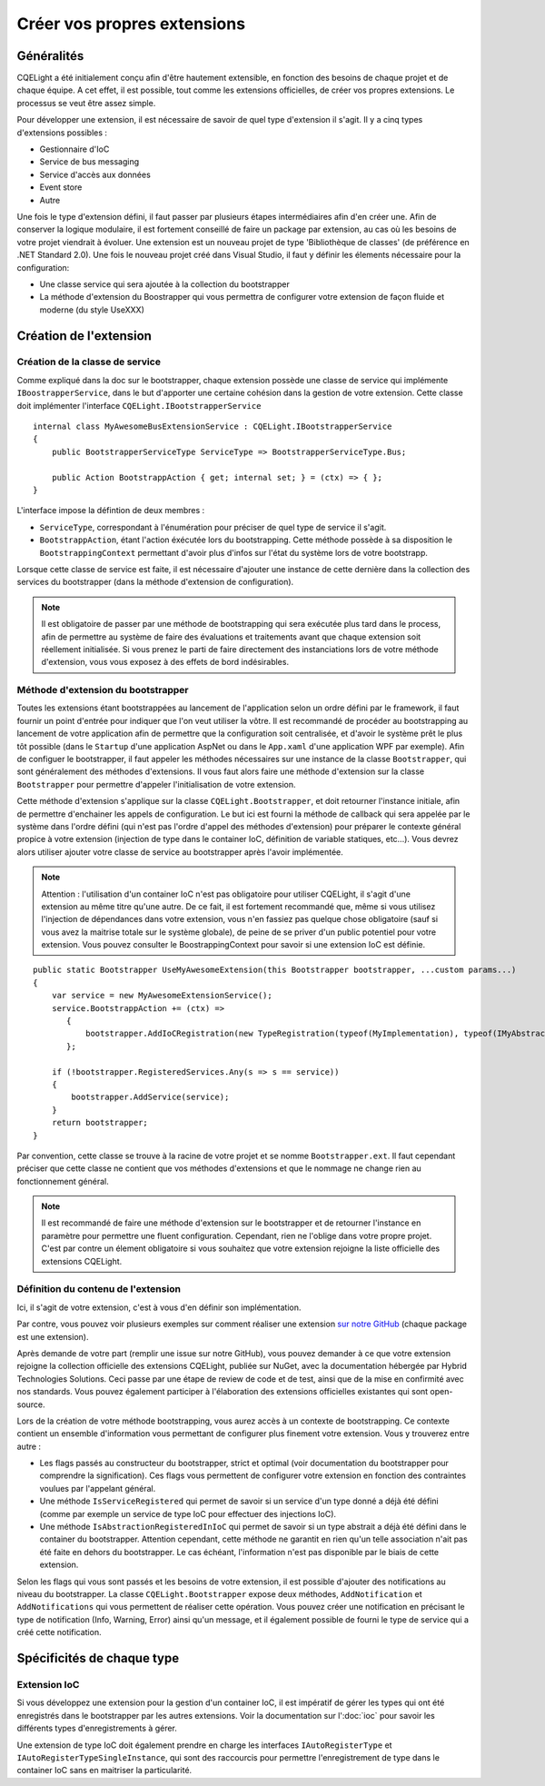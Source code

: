 Créer vos propres extensions
============================
Généralités
-----------

CQELight a été initialement conçu afin d'être hautement extensible, en fonction des besoins de chaque projet et de chaque équipe. A cet effet, il est possible, tout comme les extensions officielles, de créer vos propres extensions. Le processus se veut être assez simple.

Pour développer une extension, il est nécessaire de savoir de quel type d'extension il s'agit. Il y a cinq types d'extensions possibles :

- Gestionnaire d'IoC
- Service de bus messaging
- Service d'accès aux données
- Event store
- Autre

Une fois le type d'extension défini, il faut passer par plusieurs étapes intermédiaires afin d'en créer une.
Afin de conserver la logique modulaire, il est fortement conseillé de faire un package par extension, au cas où les besoins de votre projet viendrait à évoluer. Une extension est un nouveau projet de type 'Bibliothèque de classes' (de préférence en .NET Standard 2.0). Une fois le nouveau projet créé dans Visual Studio, il faut y définir les élements nécessaire pour la configuration:

- Une classe service qui sera ajoutée à la collection du bootstrapper
- La méthode d'extension du Boostrapper qui vous permettra de configurer votre extension de façon fluide et moderne (du style UseXXX)

Création de l'extension
-----------------------

Création de la classe de service
^^^^^^^^^^^^^^^^^^^^^^^^^^^^^^^^

Comme expliqué dans la doc sur le bootstrapper, chaque extension possède une classe de service qui implémente ``IBoostrapperService``, dans le but d'apporter une certaine cohésion dans la gestion de votre extension. Cette classe doit implémenter l'interface ``CQELight.IBootstrapperService`` ::
   
    internal class MyAwesomeBusExtensionService : CQELight.IBootstrapperService
    {
        public BootstrapperServiceType ServiceType => BootstrapperServiceType.Bus;
        
        public Action BootstrappAction { get; internal set; } = (ctx) => { };
    }
  
L'interface impose la défintion de deux membres :

- ``ServiceType``, correspondant à l'énumération pour préciser de quel type de service il s'agit.
- ``BootstrappAction``, étant l'action éxécutée lors du bootstrapping. Cette méthode possède à sa disposition le ``BootstrappingContext`` permettant d'avoir plus d'infos sur l'état du système lors de votre bootstrapp.

Lorsque cette classe de service est faite, il est nécessaire d'ajouter une instance de cette dernière dans la collection des services du bootstrapper (dans la méthode d'extension de configuration).

.. note:: Il est obligatoire de passer par une méthode de bootstrapping qui sera exécutée plus tard dans le process, afin de permettre au système de faire des évaluations et traitements avant que chaque extension soit réellement initialisée. Si vous prenez le parti de faire directement des instanciations lors de votre méthode d'extension, vous vous exposez à des effets de bord indésirables.

Méthode d'extension du bootstrapper
^^^^^^^^^^^^^^^^^^^^^^^^^^^^^^^^^^^

Toutes les extensions étant bootstrappées au lancement de l'application selon un ordre défini par le framework, il faut fournir un point d'entrée pour indiquer que l'on veut utiliser la vôtre. Il est recommandé de procéder au bootstrapping au lancement de votre application afin de permettre que la configuration soit centralisée, et d'avoir le système prêt le plus tôt possible (dans le ``Startup`` d'une application AspNet ou dans le ``App.xaml`` d'une application WPF par exemple). Afin de configuer le bootstrapper, il faut appeler les méthodes nécessaires sur une instance de la classe ``Bootstrapper``, qui sont généralement des méthodes d'extensions. Il vous faut alors faire une méthode d'extension sur la classe ``Bootstrapper`` pour permettre d'appeler l'initialisation de votre extension.

Cette méthode d'extension s'applique sur la classe ``CQELight.Bootstrapper``, et doit retourner l'instance initiale, afin de permettre d'enchainer les appels de configuration. Le but ici est fourni la méthode de callback qui sera appelée par le système dans l'ordre défini (qui n'est pas l'ordre d'appel des méthodes d'extension) pour préparer le contexte général propice à votre extension (injection de type dans le container IoC, définition de variable statiques, etc...). Vous devrez alors utiliser ajouter votre classe de service au bootstrapper après l'avoir implémentée.

.. note:: Attention : l'utilisation d'un container IoC n'est pas obligatoire pour utiliser CQELight, il s'agit d'une extension au même titre qu'une autre. De ce fait, il est fortement recommandé que, même si vous utilisez l'injection de dépendances dans votre extension, vous n'en fassiez pas quelque chose obligatoire (sauf si vous avez la maitrise totale sur le système globale), de peine de se priver d'un public potentiel pour votre extension. Vous pouvez consulter le BoostrappingContext pour savoir si une extension IoC est définie.

::

    public static Bootstrapper UseMyAwesomeExtension(this Bootstrapper bootstrapper, ...custom params...)
    {
        var service = new MyAwesomeExtensionService();
        service.BootstrappAction += (ctx) =>
           {
               bootstrapper.AddIoCRegistration(new TypeRegistration(typeof(MyImplementation), typeof(IMyAbstraction), typeof(MyImplementation)));
           };
    
        if (!bootstrapper.RegisteredServices.Any(s => s == service))
        {
            bootstrapper.AddService(service);
        }
        return bootstrapper;
    }
       
Par convention, cette classe se trouve à la racine de votre projet et se nomme ``Bootstrapper.ext``. Il faut cependant préciser que cette classe ne contient que vos méthodes d'extensions et que le nommage ne change rien au fonctionnement général.

.. note:: Il est recommandé de faire une méthode d'extension sur le bootstrapper et de retourner l'instance en paramètre pour permettre une fluent configuration. Cependant, rien ne l'oblige dans votre propre projet. C'est par contre un élement obligatoire si vous souhaitez que votre extension rejoigne la liste officielle des extensions CQELight.

Définition du contenu de l'extension
^^^^^^^^^^^^^^^^^^^^^^^^^^^^^^^^^^^^

Ici, il s'agit de votre extension, c'est à vous d'en définir son implémentation.

Par contre, vous pouvez voir plusieurs exemples sur comment réaliser une extension  `sur notre GitHub <https://github.com/cdie/CQELight/tree/master/src>`_ (chaque package est une extension).

Après demande de votre part (remplir une issue sur notre GitHub), vous pouvez demander à ce que votre extension rejoigne la collection officielle des extensions CQELight, publiée sur NuGet, avec la documentation hébergée par Hybrid Technologies Solutions. Ceci passe par une étape de review de code et de test, ainsi que de la mise en confirmité avec nos standards. Vous pouvez également participer à l'élaboration des extensions officielles existantes qui sont open-source.

Lors de la création de votre méthode bootstrapping, vous aurez accès à un contexte de bootstrapping. Ce contexte contient un ensemble d'information vous permettant de configurer plus finement votre extension. Vous y trouverez entre autre :

- Les flags passés au constructeur du bootstrapper, strict et optimal (voir documentation du bootstrapper pour comprendre la signification). Ces flags vous permettent de configurer votre extension en fonction des contraintes voulues par l'appelant général.
- Une méthode ``IsServiceRegistered`` qui permet de savoir si un service d'un type donné a déjà été défini (comme par exemple un service de type IoC pour effectuer des injections IoC).
- Une méthode ``IsAbstractionRegisteredInIoC`` qui permet de savoir si un type abstrait a déjà été défini dans le container du bootstrapper. Attention cependant, cette méthode ne garantit en rien qu'un telle association n'ait pas été faite en dehors du bootstrapper. Le cas échéant, l'information n'est pas disponible par le biais de cette extension.

Selon les flags qui vous sont passés et les besoins de votre extension, il est possible d'ajouter des notifications au niveau du bootstrapper. La classe ``CQELight.Bootstrapper`` expose deux méthodes, ``AddNotification`` et ``AddNotifications`` qui vous permettent de réaliser cette opération. Vous pouvez créer une notification en précisant le type de notification (Info, Warning, Error) ainsi qu'un message, et il également possible de fourni le type de service qui a créé cette notification.

Spécificités de chaque type
---------------------------
Extension IoC
^^^^^^^^^^^^^
Si vous développez une extension pour la gestion d'un container IoC, il est impératif de gérer les types qui ont été enregistrés dans le bootstrapper par les autres extensions. Voir la documentation sur l':doc:`ioc` pour savoir les différents types d'enregistrements à gérer.

Une extension de type IoC doit également prendre en charge les interfaces ``IAutoRegisterType`` et ``IAutoRegisterTypeSingleInstance``, qui sont des raccourcis pour permettre l'enregistrement de type dans le container IoC sans en maitriser la particularité.